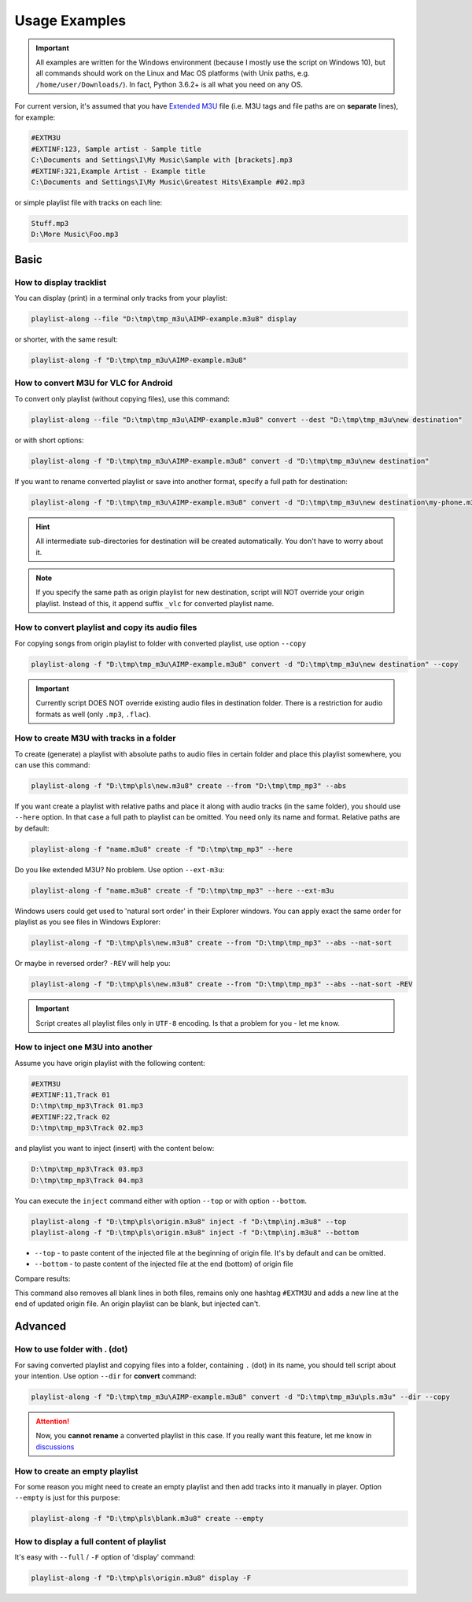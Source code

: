 Usage Examples
==============

.. meta::
   :description: How to convert M3U playlist with square brackets for VLC for Android
   :keywords: playlist, M3U, VLC, Android, brackets, filename


.. important::
   All examples are written for the Windows environment
   (because I mostly use the script on Windows 10),
   but all commands should work on the Linux and Mac OS platforms
   (with Unix paths, e.g. ``/home/user/Downloads/``).
   In fact, Python 3.6.2+ is all what you need on any OS.


For current version, it's assumed that you have `Extended M3U`_ file
(i.e. M3U tags and file paths are on **separate** lines),
for example:

.. _Extended M3U: https://en.wikipedia.org/wiki/M3U#Extended_M3U

.. code:: none

   #EXTM3U
   #EXTINF:123, Sample artist - Sample title
   C:\Documents and Settings\I\My Music\Sample with [brackets].mp3
   #EXTINF:321,Example Artist - Example title
   C:\Documents and Settings\I\My Music\Greatest Hits\Example #02.mp3

or simple playlist file with tracks on each line:

.. code:: none

   Stuff.mp3
   D:\More Music\Foo.mp3

Basic
----------

How to display tracklist
~~~~~~~~~~~~~~~~~~~~~~~~~

You can display (print) in a terminal only tracks from your playlist:

.. code-block:: bash

   playlist-along --file "D:\tmp\tmp_m3u\AIMP-example.m3u8" display

or shorter, with the same result:

.. code-block:: bash

   playlist-along -f "D:\tmp\tmp_m3u\AIMP-example.m3u8"

How to convert M3U for VLC for Android
~~~~~~~~~~~~~~~~~~~~~~~~~~~~~~~~~~~~~~~

To convert only playlist (without copying files), use this command:

.. code-block:: bash

   playlist-along --file "D:\tmp\tmp_m3u\AIMP-example.m3u8" convert --dest "D:\tmp\tmp_m3u\new destination"

or with short options:

.. code-block:: bash

   playlist-along -f "D:\tmp\tmp_m3u\AIMP-example.m3u8" convert -d "D:\tmp\tmp_m3u\new destination"

If you want to rename converted playlist or save into another format,
specify a full path for destination:

.. code-block:: bash

   playlist-along -f "D:\tmp\tmp_m3u\AIMP-example.m3u8" convert -d "D:\tmp\tmp_m3u\new destination\my-phone.m3u"

.. hint::
   All intermediate sub-directories for destination will be created automatically. 
   You don't have to worry about it.

.. note::
   If you specify the same path as origin playlist for new destination, 
   script will NOT override your origin playlist.
   Instead of this, it append suffix ``_vlc`` for converted playlist name.

How to convert playlist and copy its audio files
~~~~~~~~~~~~~~~~~~~~~~~~~~~~~~~~~~~~~~~~~~~~~~~~

For copying songs from origin playlist to folder with converted playlist, use option ``--copy``

.. code-block:: bash

   playlist-along -f "D:\tmp\tmp_m3u\AIMP-example.m3u8" convert -d "D:\tmp\tmp_m3u\new destination" --copy

.. important::
   Currently script DOES NOT override existing audio files in destination folder.
   There is a restriction for audio formats as well (only ``.mp3``, ``.flac``).


How to create M3U with tracks in a folder
~~~~~~~~~~~~~~~~~~~~~~~~~~~~~~~~~~~~~~~~~~

To create (generate) a playlist with absolute paths to audio files
in certain folder and place this playlist somewhere,
you can use this command:

.. code-block:: bash

   playlist-along -f "D:\tmp\pls\new.m3u8" create --from "D:\tmp\tmp_mp3" --abs

If you want create a playlist with relative paths
and place it along with audio tracks (in the same folder),
you should use ``--here`` option.
In that case a full path to playlist can be omitted.
You need only its name and format.
Relative paths are by default:

.. code-block:: bash

   playlist-along -f "name.m3u8" create -f "D:\tmp\tmp_mp3" --here

Do you like extended M3U? No problem.
Use option ``--ext-m3u``:

.. code-block:: bash

   playlist-along -f "name.m3u8" create -f "D:\tmp\tmp_mp3" --here --ext-m3u

Windows users could get used to 'natural sort order' in their Explorer windows.
You can apply exact the same order for playlist as you see files in Windows Explorer:

.. code-block:: bash

   playlist-along -f "D:\tmp\pls\new.m3u8" create --from "D:\tmp\tmp_mp3" --abs --nat-sort

Or maybe in reversed order? ``-REV`` will help you:

.. code-block:: bash

   playlist-along -f "D:\tmp\pls\new.m3u8" create --from "D:\tmp\tmp_mp3" --abs --nat-sort -REV

.. important::
   Script creates all playlist files only in ``UTF-8`` encoding. 
   Is that a problem for you - let me know.

How to inject one M3U into another
~~~~~~~~~~~~~~~~~~~~~~~~~~~~~~~~~~~~

Assume you have origin playlist with the following content:

.. code:: none

   #EXTM3U
   #EXTINF:11,Track 01
   D:\tmp\tmp_mp3\Track 01.mp3
   #EXTINF:22,Track 02
   D:\tmp\tmp_mp3\Track 02.mp3

and playlist you want to inject (insert)
with the content below:

.. code:: none

   D:\tmp\tmp_mp3\Track 03.mp3
   D:\tmp\tmp_mp3\Track 04.mp3

You can execute the ``inject`` command
either with option ``--top`` or with option ``--bottom``.

.. code-block:: bash

   playlist-along -f "D:\tmp\pls\origin.m3u8" inject -f "D:\tmp\inj.m3u8" --top
   playlist-along -f "D:\tmp\pls\origin.m3u8" inject -f "D:\tmp\inj.m3u8" --bottom


*  ``--top`` - to paste content of the injected file at the beginning of origin file.
   It's by default and can be omitted.
*  ``--bottom`` - to paste content of the injected file at the end (bottom) of origin file

Compare results:

.. tab:: with top

   .. code:: none

      #EXTM3U
      D:\tmp\tmp_mp3\Track 03.mp3
      D:\tmp\tmp_mp3\Track 04.mp3
      #EXTINF:11,Track 01
      D:\tmp\tmp_mp3\Track 02.mp3
      #EXTINF:22,Track 02
      D:\tmp\tmp_mp3\Track 02.mp3


.. tab:: with bottom

   .. code:: none

      #EXTM3U
      #EXTINF:11,Track 01
      D:\tmp\tmp_mp3\Track 01.mp3
      #EXTINF:22,Track 02
      D:\tmp\tmp_mp3\Track 02.mp3
      D:\tmp\tmp_mp3\Track 03.mp3
      D:\tmp\tmp_mp3\Track 04.mp3


This command also removes all blank lines in both files,
remains only one hashtag ``#EXTM3U``
and adds a new line at the end of updated origin file.
An origin playlist can be blank, but injected can't.

Advanced
----------

How to use folder with . (dot)
~~~~~~~~~~~~~~~~~~~~~~~~~~~~~~

For saving converted playlist and copying files
into a folder, containing ``.`` (dot) in its name,
you should tell script about your intention.
Use option ``--dir`` for **convert** command:

.. code-block:: bash

   playlist-along -f "D:\tmp\tmp_m3u\AIMP-example.m3u8" convert -d "D:\tmp\tmp_m3u\pls.m3u" --dir --copy

.. attention::
   Now, you **cannot rename** a converted playlist in this case.
   If you really want this feature, let me know
   in `discussions <https://github.com/hotenov/playlist-along/discussions>`_

How to create an empty playlist
~~~~~~~~~~~~~~~~~~~~~~~~~~~~~~~~

For some reason you might need to create an empty playlist
and then add tracks into it manually in player.
Option ``--empty`` is just for this purpose:

.. code-block:: bash

   playlist-along -f "D:\tmp\pls\blank.m3u8" create --empty

How to display a full content of playlist
~~~~~~~~~~~~~~~~~~~~~~~~~~~~~~~~~~~~~~~~~~

It's easy with ``--full`` / ``-F`` option
of 'display' command:

.. code-block:: bash

   playlist-along -f "D:\tmp\pls\origin.m3u8" display -F